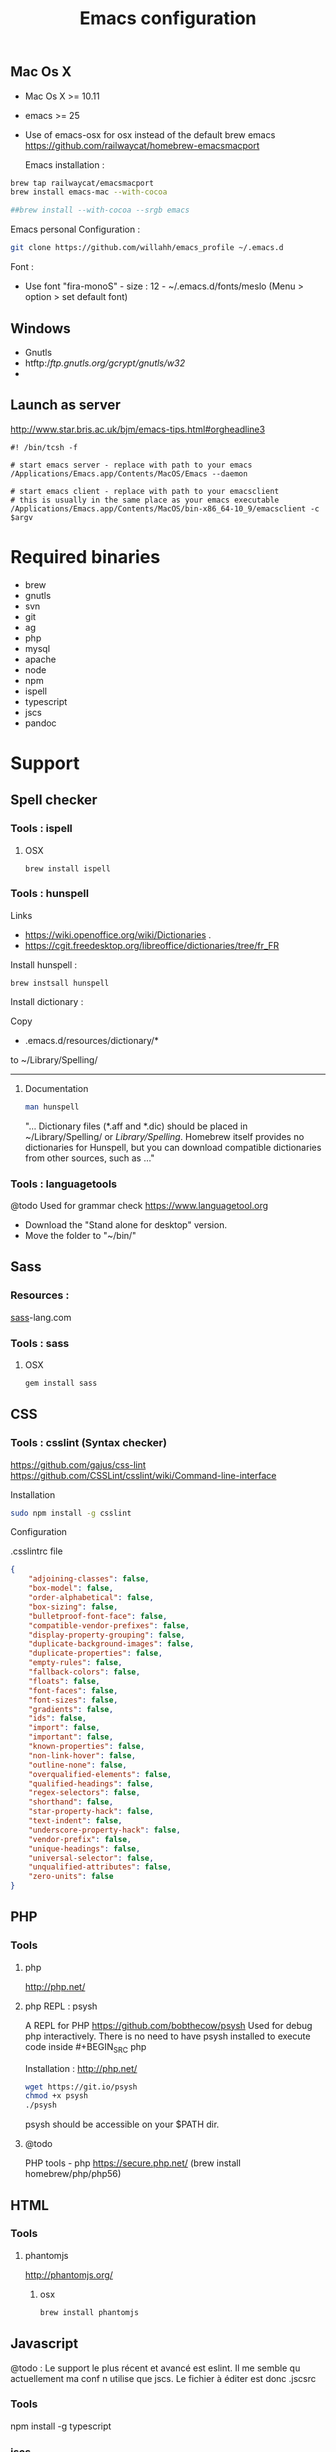 #+TITLE: Emacs configuration
#+OPTIONS: toc:3

:TOC:

* Description
  This is my Emacs configuration i use and tweak every day. Mainly
  used from OSX system. The installation can be done quickly, however
  a lot of functionnalities depends on external tools. Theses are
  describes into the "Support" section.

** Rules
  Packages :
  - Only stable packages are used from Elpa package manager
  - Non stable packages are moved into vendor directory
* Installation
  :PROPERTIES:
  :CUSTOM_ID: installation
  :END:
** Mac Os X
 -  Mac Os X >= 10.11
 -  emacs >= 25
 -  Use of emacs-osx for osx instead of the default brew emacs
   https://github.com/railwaycat/homebrew-emacsmacport

  Emacs installation :

#+BEGIN_SRC bash
brew tap railwaycat/emacsmacport
brew install emacs-mac --with-cocoa

##brew install --with-cocoa --srgb emacs
#+END_SRC


  Emacs personal Configuration :

#+BEGIN_SRC bash
git clone https://github.com/willahh/emacs_profile ~/.emacs.d
#+END_SRC

  Font :
    - Use font "fira-monoS" - size : 12 - ~/.emacs.d/fonts/meslo (Menu
      > option > set default font)
** Windows
    :PROPERTIES:
    :CUSTOM_ID: windows
    :END:

- Gnutls
- htftp://ftp.gnutls.org/gcrypt/gnutls/w32/
- 
  
** Launch as server
http://www.star.bris.ac.uk/bjm/emacs-tips.html#orgheadline3

#+BEGIN_SRC shell
#! /bin/tcsh -f

# start emacs server - replace with path to your emacs
/Applications/Emacs.app/Contents/MacOS/Emacs --daemon

# start emacs client - replace with path to your emacsclient
# this is usually in the same place as your emacs executable
/Applications/Emacs.app/Contents/MacOS/bin-x86_64-10_9/emacsclient -c $argv
#+END_SRC

* Required binaries
  - brew
  - gnutls
  - svn
  - git
  - ag
  - php
  - mysql
  - apache
  - node
  - npm
  - ispell
  - typescript
  - jscs
  - pandoc
* Support
** Spell checker
*** Tools : ispell
**** OSX
#+BEGIN_SRC
brew install ispell
#+END_SRC
*** Tools : hunspell
Links
 - https://wiki.openoffice.org/wiki/Dictionaries .
 - https://cgit.freedesktop.org/libreoffice/dictionaries/tree/fr_FR

Install hunspell :
#+BEGIN_SRC shell
brew instsall hunspell
#+END_SRC

Install dictionary :

Copy
  - .emacs.d/resources/dictionary/*

to ~/Library/Spelling/

------------------
**** Documentation
#+BEGIN_SRC bash
man hunspell
#+END_SRC

"... Dictionary files (*.aff and *.dic) should be placed in
~/Library/Spelling/ or /Library/Spelling/.  Homebrew itself
provides no dictionaries for Hunspell, but you can download
compatible dictionaries from other sources, such as ..."

*** Tools : languagetools
  @todo Used for grammar check
  https://www.languagetool.org

  - Download the "Stand alone for desktop" version.
  - Move the folder to "~/bin/"

** Sass
*** Resources :
[[http://sass-lang.com/install][sass]]-lang.com
*** Tools : sass
**** OSX
#+BEGIN_SRC sh
gem install sass
#+END_SRC
** CSS
*** Tools : csslint (Syntax checker)
https://github.com/gajus/css-lint
https://github.com/CSSLint/csslint/wiki/Command-line-interface

Installation

#+BEGIN_SRC sh
sudo npm install -g csslint
#+END_SRC

Configuration

.csslintrc file
#+BEGIN_SRC json
  {
      "adjoining-classes": false,
      "box-model": false,
      "order-alphabetical": false,
      "box-sizing": false,
      "bulletproof-font-face": false,
      "compatible-vendor-prefixes": false,
      "display-property-grouping": false,
      "duplicate-background-images": false,
      "duplicate-properties": false,
      "empty-rules": false,
      "fallback-colors": false,
      "floats": false,
      "font-faces": false,
      "font-sizes": false,
      "gradients": false,
      "ids": false,
      "import": false,
      "important": false,
      "known-properties": false,
      "non-link-hover": false,
      "outline-none": false,
      "overqualified-elements": false,
      "qualified-headings": false,
      "regex-selectors": false,
      "shorthand": false,
      "star-property-hack": false,
      "text-indent": false,
      "underscore-property-hack": false,
      "vendor-prefix": false,
      "unique-headings": false,
      "universal-selector": false,
      "unqualified-attributes": false,
      "zero-units": false
  }
#+END_SRC

** PHP
*** Tools
**** php
     http://php.net/
**** php REPL : psysh
A REPL for PHP https://github.com/bobthecow/psysh
Used for debug php interactively.
There is no need to have psysh installed to execute code inside #+BEGIN_SRC php

Installation : http://php.net/
#+BEGIN_SRC sh
wget https://git.io/psysh
chmod +x psysh
./psysh
#+END_SRC

psysh should be accessible on your $PATH dir.

**** @todo
PHP tools - php https://secure.php.net/ (brew install
homebrew/php/php56)

** HTML
*** Tools
**** phantomjs
http://phantomjs.org/
***** osx
#+BEGIN_SRC bash
brew install phantomjs
#+END_SRC
** Javascript
   
   @todo : Le support le plus récent et avancé est eslint. Il me
semble qu actuellement ma conf n utilise que jscs. Le fichier à éditer
est donc .jscsrc

*** Tools
    npm install -g typescript
*** jscs
**** eslint
http://eslint.org/
http://eslint.org/docs/user-guide/getting-started

Installation :

#+BEGIN_SRC shell
npm install -g eslint
#+END_SRC

Create .eslintrc file into user dir

Default config files :
https://gist.github.com/cletusw/e01a85e399ab563b1236

#+BEGIN_SRC json
  {
      "parserOptions": {
          "ecmaVersion": 6,
          "sourceType": "module",
          "ecmaFeatures": {
              "jsx": true
          }
      },
      "rules": {
          "semi": 0
      }
  }
#+END_SRC
**** todo


Javascript tools - Nodejs https://nodejs.org/en/

-  Node package manager https://www.npmjs.com/

-  tern http://ternjs.net/

-  eslint http://eslint.org/docs/user-guide/getting-started (sudo npm -g
   install eslint)

-  babel-eslint (sudo npm install babel-eslint -g)

-  eslint-plugin-react (sudo npm install eslint-plugin-react -g)

-  js-beautify (npm install -g js-beautify)

Javascript tools - tern - eslint - babel-eslint - eslint-plugin-react -
js-beautify

** PDF
   Display PDF in Emacs on OSX
** LaTeX
**** Links
     https://www.latex-project.org/get/ #### Installation on OSX
     
     - Full support : MacTeX : http://www.tug.org/mactex/
     - Light support : BasicTeX :
       http://www.tug.org/mactex/morepackages.html

     Full support is needed to export org file to LaTeX PDF file.

** Office Documents
    :PROPERTIES:
    :CUSTOM_ID: excel-word-support
    :END:
Excel, Word support
={r, engine='bash', count_lines} brew install ghostscript=
* Utils
** Convert Markdown to org
*** Links
  - http://pandoc.org/

*** Documentation
#+BEGIN_SRC man
man pandoc
#+END_SRC

*** Installation
  - http://pandoc.org/installing.html

*** Simple example
Convert .md file to .org file with :

#+BEGIN_SRC shell
pandoc -o README.md README.org
#+END_SRC

** Keyboard speed
   osx
  - defaults write -g InitialKeyRepeat -int 11 # normal minimum is 15
    (225 ms)
  - defaults write -g InitialKeyRepeat -float 8.5 # normal minimum is 15
    (225 ms)
  - defaults write -g InitialKeyRepeat -float 9.5 # normal minimum is 15
    (225 ms)
  - defaults write -g InitialKeyRepeat -float 10.5 # normal minimum is 15
    (225 ms)
  - defaults write -g InitialKeyRepeat -float 12
  - defaults write -g InitialKeyRepeat -float 10.5
  - defaults write -g KeyRepeat -int 1 # normal minimum is 2 (30 ms)
  - defaults write -g KeyRepeat -float 1.5 # normal minimum is 2 (30
    ms)
  - defaults write -g KeyRepeat -float 1.8 # normal minimum is 2 (30
    ms)
  - defaults write -g KeyRepeat -float 2 # normal minimum is 2 (30 ms)
  - defaults write -g KeyRepeat -float 1.8 # normal minimum is 2 (30 ms)





















